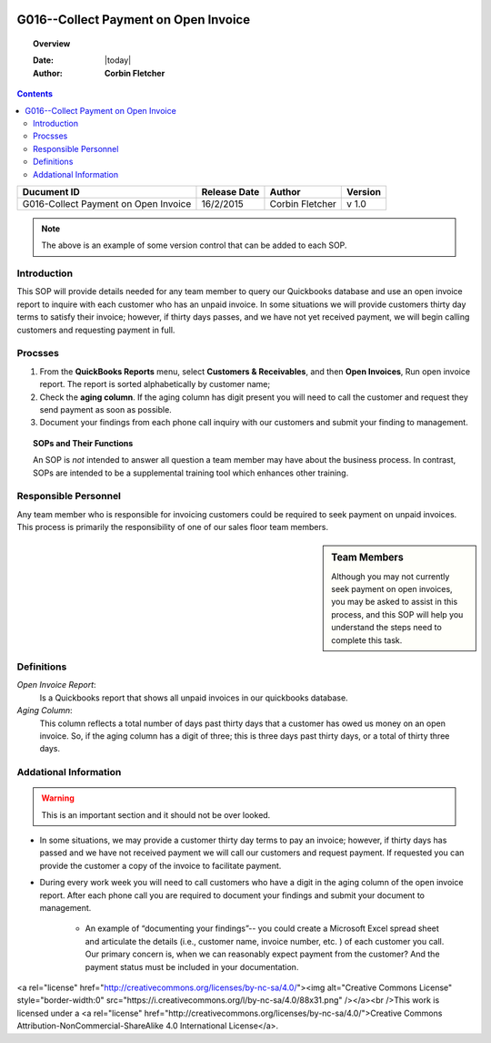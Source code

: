 .. figure:: image/siger.jpg
   :height: 300px
   :width: 300px    
   :scale: 85 %
   :align: center 

**************************************
G016--Collect Payment on Open Invoice
**************************************
.. topic:: Overview
 
   :Date: |today|
   :Author: **Corbin Fletcher**
   
.. contents:: 
   :depth: 2

.. cssclass:: table-bordered

+------------------------+------------+----------+----------+
| Ducument ID            | Release    | Author   | Version  |
|                        | Date       |          |          |
+========================+============+==========+==========+
| G016-Collect Payment   | 16/2/2015  | Corbin   | v 1.0    |
| on Open Invoice        |            | Fletcher |          |
+------------------------+------------+----------+----------+

.. versionadded:: 11/2/2015

.. versionchanged:: 1.0.1 Fundamental changes made to the structure of the document. 

.. note:: The above is an example of some version control that can be added to each SOP. 

.. todo::

   This is a test


Introduction
############
This SOP will provide details needed for any team member to query our Quickbooks database and use an open invoice report to inquire with each customer who has an unpaid invoice. In some situations we will provide customers thirty day terms to satisfy their invoice; however, if thirty days passes, and we have not yet received payment, we will begin calling customers and requesting payment in full. 

Procsses
#########
#. From the **QuickBooks Reports** menu, select **Customers & Receivables**, and then **Open Invoices**, Run open invoice report. The report is sorted alphabetically by customer name; 

#. Check the **aging column**. If the aging column has digit present you will need to call the customer and request they send payment as soon as possible.

#. Document your findings from each phone call inquiry with our customers and submit your finding to management.   

.. topic:: SOPs and Their Functions

   An SOP is *not* intended to answer all question a team member may have about the business process. In contrast, SOPs are intended to be a supplemental training tool which enhances other training.    

Responsible Personnel
#####################
Any team member who is responsible for invoicing customers could be required to seek payment on unpaid invoices. This process is primarily the responsibility of one of our sales floor team members.

.. sidebar:: Team Members 
   
   Although you may not currently seek payment on open invoices, you may be asked to assist in this process, and this SOP will help you understand the steps need to complete this task.


Definitions
###########
*Open Invoice Report*: 
    Is a Quickbooks report that shows all unpaid invoices in our quickbooks database. 

*Aging Column*: 
    This column reflects a total number of days past thirty days that a customer has owed us money on an open invoice. So, if the aging column has a digit of three; this is three days past thirty days, or a total of thirty three days.                                      

Addational Information
######################
.. warning::

   This is an important section and it should not be over looked. 

* In some situations, we may provide a customer thirty day terms to pay an invoice; however, if thirty days has passed and we have not received payment we will call our customers and request payment. If requested you can provide the customer a copy of the invoice to facilitate payment.   

* During every work week you will need to call customers who have a digit in the aging column of the open invoice report. After each phone call you are required to document your findings and submit your document to management. 

    * An example of “documenting your findings”-- you could create a Microsoft Excel spread sheet and articulate the details (i.e., customer name, invoice number, etc. ) of each customer you call. Our primary concern is, when we can reasonably expect payment from the customer? And the payment status must be included in your documentation.   

<a rel="license" href="http://creativecommons.org/licenses/by-nc-sa/4.0/"><img alt="Creative Commons License" style="border-width:0" src="https://i.creativecommons.org/l/by-nc-sa/4.0/88x31.png" /></a><br />This work is licensed under a <a rel="license" href="http://creativecommons.org/licenses/by-nc-sa/4.0/">Creative Commons Attribution-NonCommercial-ShareAlike 4.0 International License</a>.
